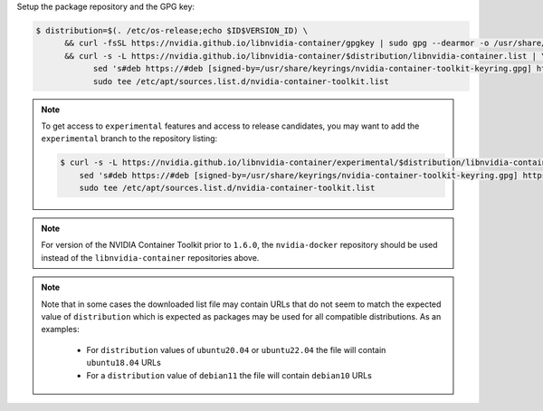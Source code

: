 Setup the package repository and the GPG key:

.. code-block:: console

   $ distribution=$(. /etc/os-release;echo $ID$VERSION_ID) \
         && curl -fsSL https://nvidia.github.io/libnvidia-container/gpgkey | sudo gpg --dearmor -o /usr/share/keyrings/nvidia-container-toolkit-keyring.gpg \
         && curl -s -L https://nvidia.github.io/libnvidia-container/$distribution/libnvidia-container.list | \
               sed 's#deb https://#deb [signed-by=/usr/share/keyrings/nvidia-container-toolkit-keyring.gpg] https://#g' | \
               sudo tee /etc/apt/sources.list.d/nvidia-container-toolkit.list

.. note::

   To get access to ``experimental`` features and access to release candidates, you may want to add the ``experimental`` branch to the repository listing:

   .. code-block:: console

      $ curl -s -L https://nvidia.github.io/libnvidia-container/experimental/$distribution/libnvidia-container.list | \
          sed 's#deb https://#deb [signed-by=/usr/share/keyrings/nvidia-container-toolkit-keyring.gpg] https://#g' | \
          sudo tee /etc/apt/sources.list.d/nvidia-container-toolkit.list

.. note::
   For version of the NVIDIA Container Toolkit prior to ``1.6.0``, the ``nvidia-docker`` repository should be used instead of the
   ``libnvidia-container`` repositories above.

.. note::
   Note that in some cases the downloaded list file may contain URLs that do not seem to match the expected value of ``distribution`` which is expected
   as packages may be used for all compatible distributions.
   As an examples:

      * For ``distribution`` values of ``ubuntu20.04`` or ``ubuntu22.04`` the file will contain ``ubuntu18.04`` URLs
      * For a ``distribution`` value of ``debian11`` the file will contain ``debian10`` URLs

